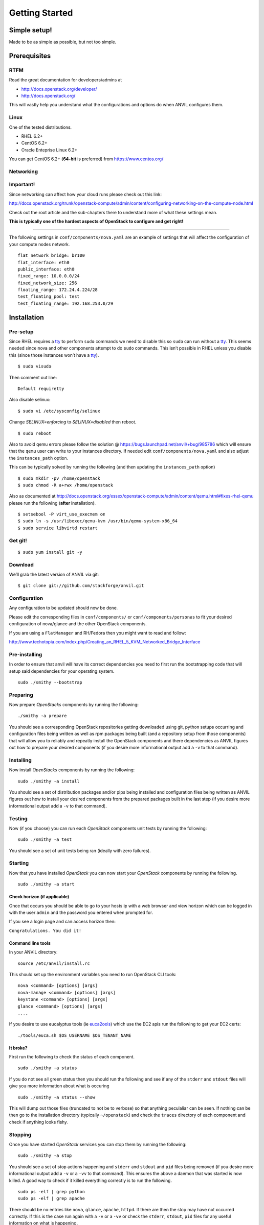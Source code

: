 .. _getting-started:

===============
Getting Started
===============


Simple setup!
=============

Made to be as simple as possible, but not too simple.

Prerequisites
=============

RTFM
----

Read the great documentation for developers/admins at

- http://docs.openstack.org/developer/
- http://docs.openstack.org/

This will vastly help you understand what the
configurations and options do when ANVIL configures them.

Linux
-----

One of the tested distributions.

- RHEL 6.2+
- CentOS 6.2+
- Oracle Enteprise Linux 6.2+

You can get CentOS 6.2+ (**64-bit** is preferred) from https://www.centos.org/

Networking
----------

**Important!**
--------------

Since networking can affect how your cloud runs please check out this link:

http://docs.openstack.org/trunk/openstack-compute/admin/content/configuring-networking-on-the-compute-node.html

Check out the root article and the sub-chapters there to understand more
of what these settings mean.

**This is typically one of the hardest aspects of OpenStack to configure and get right!**

--------------

The following settings in ``conf/components/nova.yaml``  are an example of settings that will
affect the configuration of your compute nodes network.

::

     flat_network_bridge: br100
     flat_interface: eth0
     public_interface: eth0
     fixed_range: 10.0.0.0/24
     fixed_network_size: 256
     floating_range: 172.24.4.224/28
     test_floating_pool: test
     test_floating_range: 192.168.253.0/29


Installation
============

Pre-setup
---------

Since RHEL requires a `tty`_ to perform ``sudo`` commands we need
to disable this so ``sudo`` can run without a `tty`_. This seems needed
since nova and other components attempt to do ``sudo`` commands. This
isn’t possible in RHEL unless you disable this (since those
instances won’t have a `tty`_).

::

    $ sudo visudo 

Then comment out line:

::

    Default requiretty

Also disable selinux:

::

     $ sudo vi /etc/sysconfig/selinux

Change *SELINUX=enforcing* to *SELINUX=disabled* then reboot.

::

     $ sudo reboot

Also to avoid qemu errors please follow the solution @ https://bugs.launchpad.net/anvil/+bug/985786
which will ensure that the ``qemu`` user can write to your instances directory. If needed edit ``conf/components/nova.yaml``
and also adjust the ``instances_path`` option.

This can be typically solved by running the following (and then updating the ``instances_path`` option)

::

    $ sudo mkdir -pv /home/openstack
    $ sudo chmod -R a+rwx /home/openstack

Also as documented at http://docs.openstack.org/essex/openstack-compute/admin/content/qemu.html#fixes-rhel-qemu
please run the following (**after** installation).

::

    $ setsebool -P virt_use_execmem on
    $ sudo ln -s /usr/libexec/qemu-kvm /usr/bin/qemu-system-x86_64
    $ sudo service libvirtd restart


Get git!
--------

::

    $ sudo yum install git -y


Download
--------

We’ll grab the latest version of ANVIL via git:

::

    $ git clone git://github.com/stackforge/anvil.git


Configuration
-------------

Any configuration to be updated should now be done.

Please edit the corresponding files in ``conf/components/`` or ``conf/components/personas``
to fit your desired configuration of nova/glance and the other OpenStack components.

If you are using a ``FlatManager`` and RH/Fedora then you might want to read and follow:

http://www.techotopia.com/index.php/Creating_an_RHEL_5_KVM_Networked_Bridge_Interface


Pre-installing
--------------

In order to ensure that anvil will have its correct dependencies you need to first run the
bootstrapping code that will setup said dependencies for your operating system.

::

    sudo ./smithy --bootstrap

Preparing
---------

Now prepare *OpenStacks* components by running the following:

::

    ./smithy -a prepare

You should see a corresponding OpenStack repositories getting downloaded using
git, python setups occurring and configuration files being written as well as
rpm packages being built (and a repository setup from those components) that
will allow you to reliably and repeatly install the OpenStack components and
there dependencies as ANVIL figures out how to prepare your desired components (if you
desire more informational output add a ``-v`` to that
command).

Installing
----------

Now install *OpenStacks* components by running the following:

::

    sudo ./smithy -a install

You should see a set of distribution packages and/or pips being
installed and configuration files being written as ANVIL figures out how to
install your desired components from the prepared packages built in the last
step (if you desire more informational output add a ``-v`` to that command).

Testing
----------

Now (if you choose) you can run each *OpenStack* components unit tests by running the following:

::

    sudo ./smithy -a test

You should see a set of unit tests being ran (ideally with zero failures).

Starting
--------

Now that you have installed *OpenStack* you can now start your
*OpenStack* components by running the following.

::

    sudo ./smithy -a start


Check horizon (if applicable)
~~~~~~~~~~~~~~~~~~~~~~~~~~~~~

Once that occurs you should be able to go to your hosts ip with a web
browser and view horizon which can be logged in with the user ``admin``
and the password you entered when prompted for.

If you see a login page and can access horizon then:

``Congratulations. You did it!``

Command line tools
~~~~~~~~~~~~~~~~~~

In your ANVIL directory:

::

    source /etc/anvil/install.rc

This should set up the environment variables you need to run OpenStack
CLI tools:

::

    nova <command> [options] [args]
    nova-manage <command> [options] [args]
    keystone <command> [options] [args]
    glance <command> [options] [args]
    ....

If you desire to use eucalyptus tools (ie `euca2ools`_) which use the
EC2 apis run the following to get your EC2 certs:

::

    ./tools/euca.sh $OS_USERNAME $OS_TENANT_NAME

It broke?
~~~~~~~~~

First run the following to check the status of each component.

::

    sudo ./smithy -a status

If you do not see all green status then you should run the following and see
if any of the ``stderr`` and ``stdout`` files will give you more information
about what is occuring

::

    sudo ./smithy -a status --show
    
This will dump out those files (truncated to not be to verbose) so that anything
peculaliar can be seen. If nothing can be then go to the installation directory (typically ``~/openstack``)
and check the ``traces`` directory of each component and check if anything looks fishy.

Stopping
--------

Once you have started *OpenStack* services you can stop them by running
the following:

::

    sudo ./smithy -a stop

You should see a set of stop actions happening and ``stderr`` and
``stdout`` and ``pid`` files being removed (if you desire more
informational output add a ``-v`` or a ``-vv`` to that command). This
ensures the above a daemon that was started is now killed. A good way to
check if it killed everything correctly is to run the following.

::

    sudo ps -elf | grep python
    sudo ps -elf | grep apache

There should be no entries like ``nova``, ``glance``, ``apache``,
``httpd``. If there are then the stop may have not occurred correctly.
If this is the case run again with a ``-v`` or a ``-vv`` or check the
``stderr``, ``stdout``, ``pid`` files for any useful information on what
is happening.

Uninstalling
------------

Once you have stopped (if you have started it) *OpenStack* services you
can uninstall them by running the following:

::

    sudo ./smithy -a uninstall

You should see a set of packages, configuration and directories, being
removed (if you desire more informational output add a ``-v`` or a
``-vv`` to that command). On completion the directory specified at
~/openstack be empty.

Issues
======

Please report issues/bugs to https://launchpad.net/anvil. Much appreciated!

.. _euca2ools: http://open.eucalyptus.com/wiki/Euca2oolsGuide
.. _PID: http://en.wikipedia.org/wiki/Process_identifier
.. _tty: http://linux.die.net/man/4/tty
.. _apache: https://httpd.apache.org/
